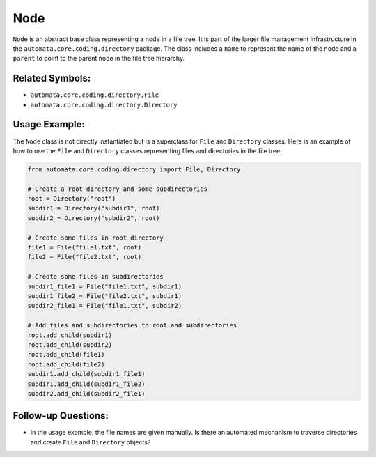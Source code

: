 Node
====

``Node`` is an abstract base class representing a node in a file tree.
It is part of the larger file management infrastructure in the
``automata.core.coding.directory`` package. The class includes a
``name`` to represent the name of the node and a ``parent`` to point to
the parent node in the file tree hierarchy.

Related Symbols:
----------------

-  ``automata.core.coding.directory.File``
-  ``automata.core.coding.directory.Directory``

Usage Example:
--------------

The ``Node`` class is not directly instantiated but is a superclass for
``File`` and ``Directory`` classes. Here is an example of how to use the
``File`` and ``Directory`` classes representing files and directories in
the file tree:

.. code:: python

   from automata.core.coding.directory import File, Directory

   # Create a root directory and some subdirectories
   root = Directory("root")
   subdir1 = Directory("subdir1", root)
   subdir2 = Directory("subdir2", root)

   # Create some files in root directory
   file1 = File("file1.txt", root)
   file2 = File("file2.txt", root)

   # Create some files in subdirectories
   subdir1_file1 = File("file1.txt", subdir1)
   subdir1_file2 = File("file2.txt", subdir1)
   subdir2_file1 = File("file1.txt", subdir2)

   # Add files and subdirectories to root and subdirectories
   root.add_child(subdir1)
   root.add_child(subdir2)
   root.add_child(file1)
   root.add_child(file2)
   subdir1.add_child(subdir1_file1)
   subdir1.add_child(subdir1_file2)
   subdir2.add_child(subdir2_file1)

Follow-up Questions:
--------------------

-  In the usage example, the file names are given manually. Is there an
   automated mechanism to traverse directories and create ``File`` and
   ``Directory`` objects?

